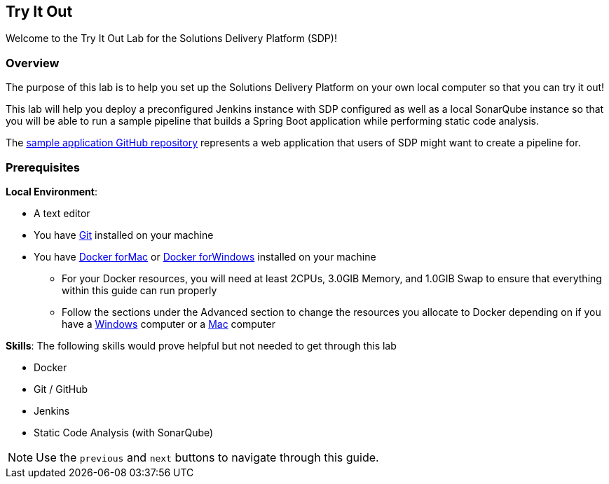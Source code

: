 
== Try It Out

Welcome to the Try It Out Lab for the Solutions Delivery Platform (SDP)!

=== Overview

The purpose of this lab is to help you set up the Solutions Delivery
Platform on your own local computer so that you can try it out!

This lab will help you deploy a preconfigured Jenkins instance with SDP
configured as well as a local SonarQube instance so that you will be
able to run a sample pipeline that builds a Spring Boot application
while performing static code analysis.

The https://github.com/boozallen/sdp-labs-sample-app[sample application GitHub repository] represents a web application that users of SDP might
want to create a pipeline for.

=== Prerequisites

*Local Environment*:


* A text editor
* You have
https://git-scm.com/book/en/v2/Getting-Started-Installing-Git[Git]
installed on your machine
* You have https://docs.docker.com/docker-for-mac/install/[Docker forMac] or https://docs.docker.com/docker-for-windows/install/[Docker forWindows] installed on your machine

** For your Docker resources, you will need at least 2CPUs, 3.0GIB
Memory, and 1.0GIB Swap to ensure that everything within this guide can
run properly
** Follow the sections under the Advanced section to change the
resources you allocate to Docker depending on if you have a
https://docs.docker.com/docker-for-windows/#advanced[Windows] computer
or a https://docs.docker.com/docker-for-mac/#preferences-menu[Mac]
computer

*Skills*: The following skills would prove helpful but not needed to get
through this lab

* Docker
* Git / GitHub
* Jenkins
* Static Code Analysis (with SonarQube)

[NOTE]
====
Use the `previous` and `next` buttons to navigate through this guide.
====
